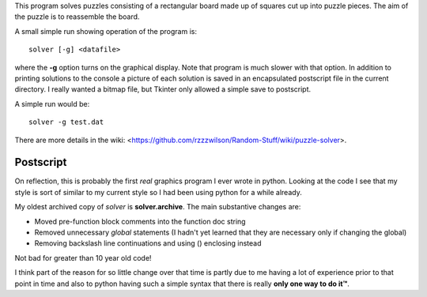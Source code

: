 This program solves puzzles consisting of a rectangular board made up of squares
cut up into puzzle pieces.  The aim of the puzzle is to reassemble the board.

A small simple run showing operation of the program is:

::

    solver [-g] <datafile>

where the **-g** option turns on the graphical display.  Note that program is
much slower with that option.  In addition to printing solutions to the console
a picture of each solution is saved in an encapsulated postscript file in the
current directory.  I really wanted a bitmap file, but Tkinter only allowed a
simple save to postscript.

A simple run would be:

::

    solver -g test.dat

There are more details in the wiki:
<https://github.com/rzzzwilson/Random-Stuff/wiki/puzzle-solver>.

Postscript
----------

On reflection, this is probably the first *real* graphics program I ever wrote
in python.  Looking at the code I see that my style is sort of similar to my
current style so I had been using python for a while already.

My oldest archived copy of *solver* is **solver.archive**.  The main substantive
changes are:

* Moved pre-function block comments into the function doc string
* Removed unnecessary *global* statements (I hadn't yet learned that they are
  necessary only if changing the global)
* Removing backslash line continuations and using () enclosing instead

Not bad for greater than 10 year old code!

I think part of the reason for so little change over that time is partly due
to me having a lot of experience prior to that point in time and also to
python having such a simple syntax that there is really **only one way to do it™**.
